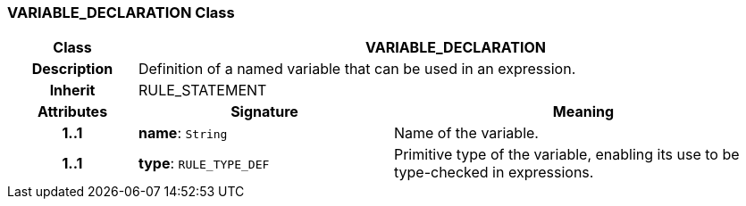 === VARIABLE_DECLARATION Class

[cols="^1,2,3"]
|===
h|*Class*
2+^h|*VARIABLE_DECLARATION*

h|*Description*
2+a|Definition of a named variable that can be used in an expression.

h|*Inherit*
2+|RULE_STATEMENT

h|*Attributes*
^h|*Signature*
^h|*Meaning*

h|*1..1*
|*name*: `String`
a|Name of the variable.

h|*1..1*
|*type*: `RULE_TYPE_DEF`
a|Primitive type of the variable, enabling its use to be type-checked in expressions.
|===
